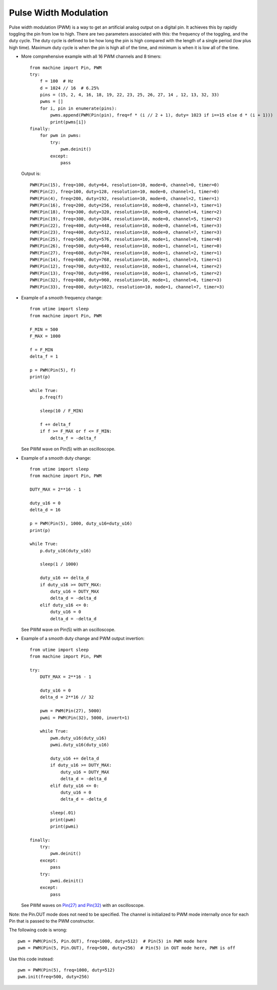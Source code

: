 .. _esp32_pwm:

Pulse Width Modulation
======================

Pulse width modulation (PWM) is a way to get an artificial analog output on a
digital pin.  It achieves this by rapidly toggling the pin from low to high.
There are two parameters associated with this: the frequency of the toggling,
and the duty cycle.  The duty cycle is defined to be how long the pin is high
compared with the length of a single period (low plus high time).  Maximum
duty cycle is when the pin is high all of the time, and minimum is when it is
low all of the time.

* More comprehensive example with all 16 PWM channels and 8 timers::

    from machine import Pin, PWM
    try:
        f = 100  # Hz
        d = 1024 // 16  # 6.25%
        pins = (15, 2, 4, 16, 18, 19, 22, 23, 25, 26, 27, 14 , 12, 13, 32, 33)
        pwms = []
        for i, pin in enumerate(pins):
            pwms.append(PWM(Pin(pin), freq=f * (i // 2 + 1), duty= 1023 if i==15 else d * (i + 1)))
            print(pwms[i])
    finally:
        for pwm in pwms:
            try:
                pwm.deinit()
            except:
                pass

  Output is::

    PWM(Pin(15), freq=100, duty=64, resolution=10, mode=0, channel=0, timer=0)
    PWM(Pin(2), freq=100, duty=128, resolution=10, mode=0, channel=1, timer=0)
    PWM(Pin(4), freq=200, duty=192, resolution=10, mode=0, channel=2, timer=1)
    PWM(Pin(16), freq=200, duty=256, resolution=10, mode=0, channel=3, timer=1)
    PWM(Pin(18), freq=300, duty=320, resolution=10, mode=0, channel=4, timer=2)
    PWM(Pin(19), freq=300, duty=384, resolution=10, mode=0, channel=5, timer=2)
    PWM(Pin(22), freq=400, duty=448, resolution=10, mode=0, channel=6, timer=3)
    PWM(Pin(23), freq=400, duty=512, resolution=10, mode=0, channel=7, timer=3)
    PWM(Pin(25), freq=500, duty=576, resolution=10, mode=1, channel=0, timer=0)
    PWM(Pin(26), freq=500, duty=640, resolution=10, mode=1, channel=1, timer=0)
    PWM(Pin(27), freq=600, duty=704, resolution=10, mode=1, channel=2, timer=1)
    PWM(Pin(14), freq=600, duty=768, resolution=10, mode=1, channel=3, timer=1)
    PWM(Pin(12), freq=700, duty=832, resolution=10, mode=1, channel=4, timer=2)
    PWM(Pin(13), freq=700, duty=896, resolution=10, mode=1, channel=5, timer=2)
    PWM(Pin(32), freq=800, duty=960, resolution=10, mode=1, channel=6, timer=3)
    PWM(Pin(33), freq=800, duty=1023, resolution=10, mode=1, channel=7, timer=3)

* Example of a smooth frequency change::

    from utime import sleep
    from machine import Pin, PWM

    F_MIN = 500
    F_MAX = 1000

    f = F_MIN
    delta_f = 1

    p = PWM(Pin(5), f)
    print(p)

    while True:
        p.freq(f)

        sleep(10 / F_MIN)

        f += delta_f
        if f >= F_MAX or f <= F_MIN:
            delta_f = -delta_f

  See PWM wave on Pin(5) with an oscilloscope.

* Example of a smooth duty change::

    from utime import sleep
    from machine import Pin, PWM

    DUTY_MAX = 2**16 - 1

    duty_u16 = 0
    delta_d = 16

    p = PWM(Pin(5), 1000, duty_u16=duty_u16)
    print(p)

    while True:
        p.duty_u16(duty_u16)

        sleep(1 / 1000)

        duty_u16 += delta_d
        if duty_u16 >= DUTY_MAX:
            duty_u16 = DUTY_MAX
            delta_d = -delta_d
        elif duty_u16 <= 0:
            duty_u16 = 0
            delta_d = -delta_d

  See PWM wave on Pin(5) with an oscilloscope.

* Example of a smooth duty change and PWM output invertion::

    from utime import sleep
    from machine import Pin, PWM

    try:
        DUTY_MAX = 2**16 - 1

        duty_u16 = 0
        delta_d = 2**16 // 32

        pwm = PWM(Pin(27), 5000)
        pwmi = PWM(Pin(32), 5000, invert=1)

        while True:
            pwm.duty_u16(duty_u16)
            pwmi.duty_u16(duty_u16)

            duty_u16 += delta_d
            if duty_u16 >= DUTY_MAX:
                duty_u16 = DUTY_MAX
                delta_d = -delta_d
            elif duty_u16 <= 0:
                duty_u16 = 0
                delta_d = -delta_d

            sleep(.01)
            print(pwm)
            print(pwmi)

    finally:
        try:
            pwm.deinit()
        except:
            pass
        try:
            pwmi.deinit()
        except:
            pass

  See PWM waves on `Pin(27) and Pin(32) <https://user-images.githubusercontent.com/70886343/222743883-dca25aa8-681d-471c-933a-6f9beacb6eee.mp4>`_ with an oscilloscope.


Note: the Pin.OUT mode does not need to be specified.  The channel is initialized
to PWM mode internally once for each Pin that is passed to the PWM constructor.

The following code is wrong::

    pwm = PWM(Pin(5, Pin.OUT), freq=1000, duty=512)  # Pin(5) in PWM mode here
    pwm = PWM(Pin(5, Pin.OUT), freq=500, duty=256)  # Pin(5) in OUT mode here, PWM is off

Use this code instead::

    pwm = PWM(Pin(5), freq=1000, duty=512)
    pwm.init(freq=500, duty=256)
